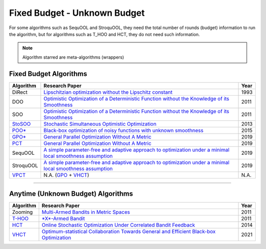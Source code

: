 Fixed Budget - Unknown Budget
================================================

For some algorithms such as SequOOL and StroquOOL, they need the total number of rounds (budget) information to run
the algorithm, but for algorithms such as T_HOO and HCT, they do not need such information.

.. note::
    Algorithm starred are meta-algorithms (wrappers)

Fixed Budget Algorithms
------------------------------------------------


.. list-table::
   :header-rows: 1

   * - Algorithm
     - Research Paper
     - Year
   * - DiRect
     - `Lipschitzian optimization without the Lipschitz constant <https://link.springer.com/article/10.1007/BF00941892>`_
     - 1993
   * - DOO
     - `Optimistic Optimization of a Deterministic Function without the Knowledge of its Smoothness <https://proceedings.neurips.cc/paper/2011/file/7e889fb76e0e07c11733550f2a6c7a5a-Paper.pdf>`_
     - 2011
   * - SOO
     - `Optimistic Optimization of a Deterministic Function without the Knowledge of its Smoothness <https://proceedings.neurips.cc/paper/2011/file/7e889fb76e0e07c11733550f2a6c7a5a-Paper.pdf>`_
     - 2011
   * - `StoSOO <https://github.com/WilliamLwj/PyXAB/blob/main/PyXAB/algos/StoSOO.py>`_
     - `Stochastic Simultaneous Optimistic Optimization <http://proceedings.mlr.press/v28/valko13.pdf>`_
     - 2013
   * - `POO* <https://github.com/WilliamLwj/PyXAB/blob/main/PyXAB/algos/POO.py>`_
     - `Black-box optimization of noisy functions with unknown smoothness <https://papers.nips.cc/paper/2015/hash/ab817c9349cf9c4f6877e1894a1faa00-Abstract.html>`_
     - 2015
   * - `GPO* <https://github.com/WilliamLwj/PyXAB/blob/main/PyXAB/algos/GPO.py>`_
     - `General Parallel Optimization Without A Metric <https://proceedings.mlr.press/v98/xuedong19a.html>`_
     - 2019
   * - `PCT <https://github.com/WilliamLwj/PyXAB/blob/main/PyXAB/algos/PCT.py>`_
     - `General Parallel Optimization Without A Metric <https://proceedings.mlr.press/v98/xuedong19a.html>`_
     - 2019
   * - SequOOL
     - `A simple parameter-free and adaptive approach to optimization under a minimal local smoothness assumption <https://arxiv.org/pdf/1810.00997.pdf>`_
     - 2019
   * - StroquOOL
     - `A simple parameter-free and adaptive approach to optimization under a minimal local smoothness assumption <https://arxiv.org/pdf/1810.00997.pdf>`_
     - 2019
   * - `VPCT <https://github.com/WilliamLwj/PyXAB/blob/main/PyXAB/algos/VPCT.py>`_
     - N.A. (\ `GPO <https://github.com/WilliamLwj/PyXAB/blob/main/PyXAB/algos/GPO.py>`_ + `VHCT <https://github.com/WilliamLwj/PyXAB/blob/main/PyXAB/algos/VHCT.py>`_\ )
     - N.A.


...........................................

Anytime (Unknown Budget) Algorithms
------------------------------------------------


.. list-table::
   :header-rows: 1

   * - Algorithm
     - Research Paper
     - Year
   * - Zooming
     - `Multi-Armed Bandits in Metric Spaces <https://arxiv.org/pdf/0809.4882.pdf>`_
     - 2011
   * - `T-HOO <https://github.com/WilliamLwj/PyXAB/blob/main/PyXAB/algos/HOO.py>`_
     - `\ *X*\ -Armed Bandit <https://jmlr.org/papers/v12/bubeck11a.html>`_
     - 2011
   * - `HCT <https://github.com/WilliamLwj/PyXAB/blob/main/PyXAB/algos/HCT.py>`_
     - `Online Stochastic Optimization Under Correlated Bandit Feedback <https://proceedings.mlr.press/v32/azar14.html>`_
     - 2014
   * - `VHCT <https://github.com/WilliamLwj/PyXAB/blob/main/PyXAB/algos/VHCT.py>`_
     - `Optimum-statistical Collaboration Towards General and Efficient Black-box Optimization <https://arxiv.org/abs/2106.09215>`_
     - 2021

